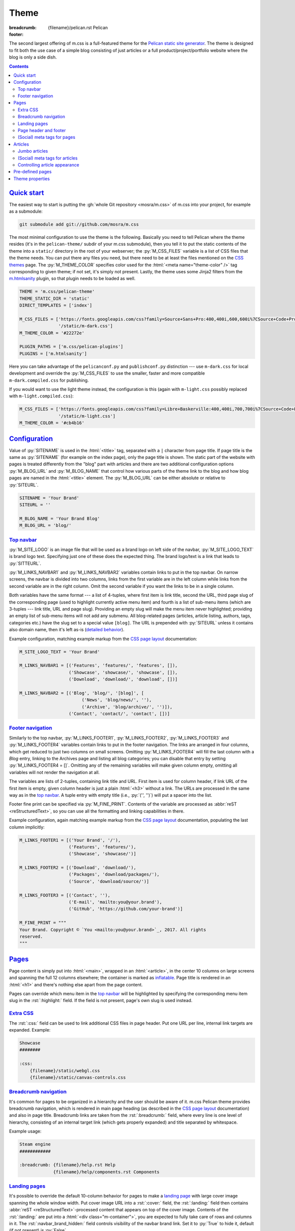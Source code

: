 ..
    This file is part of m.css.

    Copyright © 2017 Vladimír Vondruš <mosra@centrum.cz>

    Permission is hereby granted, free of charge, to any person obtaining a
    copy of this software and associated documentation files (the "Software"),
    to deal in the Software without restriction, including without limitation
    the rights to use, copy, modify, merge, publish, distribute, sublicense,
    and/or sell copies of the Software, and to permit persons to whom the
    Software is furnished to do so, subject to the following conditions:

    The above copyright notice and this permission notice shall be included
    in all copies or substantial portions of the Software.

    THE SOFTWARE IS PROVIDED "AS IS", WITHOUT WARRANTY OF ANY KIND, EXPRESS OR
    IMPLIED, INCLUDING BUT NOT LIMITED TO THE WARRANTIES OF MERCHANTABILITY,
    FITNESS FOR A PARTICULAR PURPOSE AND NONINFRINGEMENT. IN NO EVENT SHALL
    THE AUTHORS OR COPYRIGHT HOLDERS BE LIABLE FOR ANY CLAIM, DAMAGES OR OTHER
    LIABILITY, WHETHER IN AN ACTION OF CONTRACT, TORT OR OTHERWISE, ARISING
    FROM, OUT OF OR IN CONNECTION WITH THE SOFTWARE OR THE USE OR OTHER
    DEALINGS IN THE SOFTWARE.
..

Theme
#####

:breadcrumb: {filename}/pelican.rst Pelican
:footer:
    .. note-dim::
        :class: m-text-center

        `« Writing content <{filename}/pelican/writing-content.rst>`_ | `Pelican <{filename}/pelican.rst>`_

.. role:: rst(code)
    :language: rst

The second largest offering of m.css is a full-featured theme for the
`Pelican static site generator <https://getpelican.com/>`_. The theme is
designed to fit both the use case of a simple blog consisting of just articles
or a full product/project/portfolio website where the blog is only a side dish.

.. contents::
    :class: m-block m-default

`Quick start`_
==============

The easiest way to start is putting the :gh:`whole Git repository <mosra/m.css>`
of m.css into your project, for example as a submodule:

.. code:: sh

    git submodule add git://github.com/mosra/m.css

The most minimal configuration to use the theme is the following. Basically you
need to tell Pelican where the theme resides (it's in the ``pelican-theme/``
subdir of your m.css submodule), then you tell it to put the static contents of
the theme into a ``static/`` directory in the root of your webserver; the
:py:`M_CSS_FILES` variable is a list of CSS files that the theme needs. You can
put there any files you need, but there need to be at least the files mentioned
on the `CSS themes <{filename}/css/themes.rst>`_ page. The :py:`M_THEME_COLOR`
specifies color used for the :html:`<meta name="theme-color" />` tag
corresponding to given theme; if not set, it's simply not present. Lastly, the
theme uses some Jinja2 filters from the `m.htmlsanity <{filename}/plugins/htmlsanity.rst>`_
plugin, so that plugin needs to be loaded as well.

.. code:: py

    THEME = 'm.css/pelican-theme'
    THEME_STATIC_DIR = 'static'
    DIRECT_TEMPLATES = ['index']

    M_CSS_FILES = ['https://fonts.googleapis.com/css?family=Source+Sans+Pro:400,400i,600,600i%7CSource+Code+Pro:400,400i,600',
                   '/static/m-dark.css']
    M_THEME_COLOR = '#22272e'

    PLUGIN_PATHS = ['m.css/pelican-plugins']
    PLUGINS = ['m.htmlsanity']

Here you can take advantage of the ``pelicanconf.py`` and ``publishconf.py``
distinction --- use ``m-dark.css`` for local development and override the
:py:`M_CSS_FILES` to use the smaller, faster and more compatible ``m-dark.compiled.css``
for publishing.

If you would want to use the light theme instead, the configuration is this
(again with ``m-light.css`` possibly replaced with ``m-light.compiled.css``):

.. code:: py

    M_CSS_FILES = ['https://fonts.googleapis.com/css?family=Libre+Baskerville:400,400i,700,700i%7CSource+Code+Pro:400,400i,600',
                   '/static/m-light.css']
    M_THEME_COLOR = '#cb4b16'

.. note-info::

    To reduce confusion, new configuration variables specific to m.css theme
    and plugins are prefixed with ``M_``. Configuration variables without
    prefix are builtin Pelican options.

.. note-warning::

    The above configuration should be enough to produce a (mostly empty)
    version of your website using the theme without any errors during
    processing. If that's not the case, please :gh:`report a bug <mosra/m.css/issues/new>`.
    Thank you!

`Configuration`_
================

Value of :py:`SITENAME` is used in the :html:`<title>` tag, separated with a
``|`` character from page title. If page title is the same as :py:`SITENAME`
(for example on the index page), only the page title is shown. The static part
of the website with pages is treated differently from the "blog" part with
articles and there are two additional configuration options :py:`M_BLOG_URL` and
:py:`M_BLOG_NAME` that control how various parts of the theme link to the blog
and how blog pages are named in the :html:`<title>` element. The :py:`M_BLOG_URL`
can be either absolute or relative to :py:`SITEURL`.

.. code:: py

    SITENAME = 'Your Brand'
    SITEURL = ''

    M_BLOG_NAME = 'Your Brand Blog'
    M_BLOG_URL = 'blog/'

`Top navbar`_
-------------

:py:`M_SITE_LOGO` is an image file that will be used as a brand logo on left
side of the navbar, :py:`M_SITE_LOGO_TEXT` is brand logo text. Specifying just
one of these does the expected thing. The brand logo/text is a link that leads
to :py:`SITTEURL`.

:py:`M_LINKS_NAVBAR1` and :py:`M_LINKS_NAVBAR2` variables contain links to put
in the top navbar. On narrow screens, the navbar is divided into two columns,
links from the first variable are in the left column while links from the
second variable are in the right column. Omit the second variable if you want
the links to be in a single column.

Both variables have the same format --- a list of 4-tuples, where first item is
link title, second the URL, third page slug of the corresponding page (used
to highlight currently active menu item) and fourth is a list of sub-menu items
(which are 3-tuples --- link title, URL and page slug). Providing an empty slug
will make the menu item never highlighted; providing an empty list of sub-menu
items will not add any submenu. All blog-related pages (articles, article
listing, authors, tags, categories etc.) have the slug set to a special value
``[blog]``. The URL is prepended with :py:`SITEURL` unless it contains also
domain name, then it's left as-is (`detailed behavior <{filename}/plugins/htmlsanity.rst#siteurl-formatting>`_).

Example configuration, matching example markup from the
`CSS page layout <{filename}/css/page-layout.rst#sub-menus-in-the-navbar>`__
documentation:

.. code:: py

    M_SITE_LOGO_TEXT = 'Your Brand'

    M_LINKS_NAVBAR1 = [('Features', 'features/', 'features', []),
                       ('Showcase', 'showcase/', 'showcase', []),
                       ('Download', 'download/', 'download', [])]

    M_LINKS_NAVBAR2 = [('Blog', 'blog/', '[blog]', [
                            ('News', 'blog/news/', ''),
                            ('Archive', 'blog/archive/', '')]),
                       ('Contact', 'contact/', 'contact', [])]

`Footer navigation`_
--------------------

Similarly to the top navbar, :py:`M_LINKS_FOOTER1`, :py:`M_LINKS_FOOTER2`,
:py:`M_LINKS_FOOTER3` and :py:`M_LINKS_FOOTER4` variables contain links to put
in the footer navigation. The links are arranged in four columns, which get
reduced to just two columns on small screens. Omitting :py:`M_LINKS_FOOTER4`
will fill the last column with a *Blog* entry, linking to the Archives page and
listing all blog categories; you can disable that entry by setting
:py:`M_LINKS_FOOTER4 = []`. Omitting any of the remaining variables will make
given column empty, omitting all variables will not render the navigation at
all.

The variables are lists of 2-tuples, containing link title and URL. First item
is used for column header, if link URL of the first item is empty, given column
header is just a plain :html:`<h3>` without a link. The URLs are processed in
the same way as in the `top navbar`_. A tuple entry with empty title (i.e.,
:py:`('', '')`) will put a spacer into the list.

Footer fine print can be specified via :py:`M_FINE_PRINT`. Contents of the
variable are processed as :abbr:`reST <reStructuredText>`, so you can use all
the formatting and linking capabilities in there.

Example configuration, again matching example markup from the
`CSS page layout <{filename}/css/page-layout.rst#footer-navigation>`__
documentation, populating the last column implicitly:

.. code:: py

    M_LINKS_FOOTER1 = [('Your Brand', '/'),
                       ('Features', 'features/'),
                       ('Showcase', 'showcase/')]

    M_LINKS_FOOTER2 = [('Download', 'download/'),
                       ('Packages', 'download/packages/'),
                       ('Source', 'download/source/')]

    M_LINKS_FOOTER3 = [('Contact', ''),
                       ('E-mail', 'mailto:you@your.brand'),
                       ('GitHub', 'https://github.com/your-brand')]

    M_FINE_PRINT = """
    Your Brand. Copyright © `You <mailto:you@your.brand>`_, 2017. All rights
    reserved.
    """

`Pages`_
========

Page content is simply put into :html:`<main>`, wrapped in an :html:`<article>`,
in the center 10 columns on large screens and spanning the full 12 columns
elsewhere; the container is marked as `inflatable <{filename}/css/grid.rst#inflatable-nested-grid>`_.
Page title is rendered in an :html:`<h1>` and there's nothing else apart from
the page content.

Pages can override which menu item in the `top navbar`_ will be highlighted
by specifying the corresponding menu item slug in the :rst:`:highlight:` field.
If the field is not present, page's own slug is used instead.

`Extra CSS`_
------------

The :rst:`:css:` field can be used to link additional CSS files in page header.
Put one URL per line, internal link targets are expanded. Example:

.. code:: rst

    Showcase
    ########

    :css:
        {filename}/static/webgl.css
        {filename}/static/canvas-controls.css

`Breadcrumb navigation`_
------------------------

It's common for pages to be organized in a hierarchy and the user should be
aware of it. m.css Pelican theme provides breadcrumb navigation, which is
rendered in main page heading (as described in the
`CSS page layout <{filename}/css/page-layout.rst#breadcrumb-navigation>`__
documentation) and also in page title. Breadcrumb links are taken from the
:rst:`:breadcrumb:` field, where every line is one level of hierarchy,
consisting of an internal target link (which gets properly expanded) and title
separated by whitespace.

Example usage:

.. code:: rst

    Steam engine
    ############

    :breadcrumb: {filename}/help.rst Help
                 {filename}/help/components.rst Components

.. note-info::

    You can see the breadcrumb in action on the top and bottom of this
    documentation page (and others).

`Landing pages`_
----------------

It's possible to override the default 10-column behavior for pages to make a
`landing page <{filename}/css/page-layout.rst#landing-pages>`__ with large
cover image spanning the whole window width. Put cover image URL into a
:rst:`:cover:` field, the :rst:`:landing:` field then contains
:abbr:`reST <reStructuredText>`-processed content that appears on top of the
cover image. Contents of the :rst:`:landing:` are put into a
:html:`<div class="m-container">`, you are expected to fully take care of rows
and columns in it. The :rst:`:navbar_brand_hidden:` field controls visibility
of the navbar brand link. Set it to :py:`True` to hide it, default (if not
present) is :py:`False`.

.. block-warning:: Configuration

    Currently, in order to have the :rst:`:landing:` field properly parsed, you
    need to explicitly list it in :py:`FORMATTED_FIELDS`. Don't forget that
    :py:`'summary'` is already listed there.

    .. code:: py

        FORMATTED_FIELDS += ['landing']

Example of a fully custom index page that overrides the default theme index
page (which would just list all the articles) is below. Note the overriden save
destination and URL.

.. code:: rst

    Your Brand
    ##########

    :save_as: index.html
    :url:
    :cover: {filename}/static/cover.jpg
    :navbar_brand_hidden: True
    :landing:
        .. container:: m-row

            .. container:: m-col-m-6 m-push-m-5

                .. raw:: html

                    <h1>Your Brand</h1>

                *This is the brand you need.*

.. block-warning:: Landing page title

    To give you full control over the landing page appearance, the page title
    is not rendered in :html:`<h1>` on top of the content as with usual pages.
    Instead you are expected to provide a heading inside the :rst:`:landing:`
    field. However, due to semantic restrictions of :abbr:`reST <reStructuredText>`,
    it's not possible to use section headers inside the :rst:`:landing:` field
    and you have to work around it using raw HTML blocks, as shown in the above
    example.

.. note-info::

    You can see the landing page in action on the `main project page <{filename}/index.rst>`_.

`Page header and footer`_
-------------------------

It's possible to add extra :abbr:`reST <reStructuredText>`-processed content
(such as page-specific navigation) before and after the page contents by
putting it into :rst:`:header:` / :rst:`:footer:` fields. Compared to having
these directly in page content, these will be put semantically outside the page
:html:`<article>` element (so even before the :html:`<h1>` heading and after
the last :html:`<section>` ends). The header / footer is put, equivalently to
page content, in the center 10 columns on large screens and spanning the full
12 columns elsewhere; the container is marked as `inflatable`_. Example of a
page-specific footer navigation, extending the breadcrumb navigation from
above:

.. code:: rst

    Steam engine
    ############

    :breadcrumb: {filename}/help.rst Help
                 {filename}/help/components.rst Components
    :footer:
        `« Water tank <{filename}/help/components/water-tank.rst>`_ |
        `Components <{filename}/help/components.rst>`_ |
        `Chimney » <{filename}/help/components/chimney.rst>`_

.. block-warning:: Configuration

    Similarly to landing page content, in order to have the :rst:`:header:` /
    :rst:`:footer:` fields properly parsed, you need to explicitly list them in
    :py:`FORMATTED_FIELDS`. Don't forget that :py:`'summary'` is already listed
    there.

    .. code:: py

        FORMATTED_FIELDS += ['header', 'footer']

`(Social) meta tags for pages`_
-------------------------------

You can use :rst:`:description:` field to populate :html:`<meta name="description">`,
which can be then shown in search engine results. Other than that, the field
does not appear anywhere on the rendered page. For sharing pages on Twitter,
Facebook and elsewhere, both `Open Graph <http://ogp.me/>`_ and
`Twitter Card <https://developer.twitter.com/en/docs/tweets/optimize-with-cards/overview/summary-card-with-large-image>`_
:html:`<meta>` tags are supported:

-   Page title is mapped to ``og:title`` / ``twitter:title``
-   Page URL is mapped to ``og:url`` / ``twitter:url``
-   The :rst:`:summary:` field is mapped to ``og:description`` /
    ``twitter:description``. Note that if the page doesn't have explicit
    summary, Pelican takes it from the first few sentences of the content and
    that may not be what you want. This is also different from the
    :rst:`:description:` field mentioned above and, unlike with articles,
    :rst:`:summary:` doesn't appear anywhere on the rendered page.
-   The :rst:`:cover:` field (e.g. the one used on `landing pages <#landing-pages>`_),
    if present, is mapped to ``og:image`` / ``twitter:image``. The exact same
    file is used without any resizing or cropping and is assumed to be in
    landscape.
-   ``twitter:card`` is set to ``summary_large_image`` if :rst:`:cover:` is
    present and to ``summary`` otherwise
-   ``og:type`` is set to ``website``

Example overriding the index page with essential properties for nice-looking
social links:

.. code:: rst

    Your Brand
    ##########

    :save_as: index.html
    :url:
    :cover: {filename}/static/cover.jpg
    :summary: This is the brand you need.

.. note-success::

    You can see how page links will display by pasting
    URL of the `index page <{filename}/index.rst>`_ into either
    `Facebook Debugger <https://developers.facebook.com/tools/debug/>`_ or
    `Twitter Card Validator <https://cards-dev.twitter.com/validator>`_.

`Articles`_
===========

Compared to pages, articles have additional metadata like :rst:`:date:`,
:rst:`:author:`, :rst:`:category:` and :rst:`tags` that order them and divide
them into various sections. Besides that, there's article :rst:`:summary:`,
that, unlike with pages, is displayed in the article header; other metadata are
displayed in article footer. The article can also optionally have a
:rst:`:modified:` date, which is shown as date of last update in the footer.

All article listing pages (archives, categories, tags, authors) are displaying
just the article summary and the full article content is available only on the
dedicated article page. An exception to this is the main index or archive page,
where the first article is fully expanded so the users are greeted with some
actual content instead of just a boring list of article summaries.

Article pages show a list of sections and tags in a right sidebar. By default,
list of authors is not displayed as there is usually just one author. If you
want to display the authors as well, enable it using the :py:`M_SHOW_AUTHOR_LIST`
option in the configuration:

.. code:: py

    M_SHOW_AUTHOR_LIST = True

`Jumbo articles`_
-----------------

`Jumbo articles <{filename}/css/page-layout.rst#jumbo-articles>`__ are made
by including the :rst:`:cover:` field containing URL of the cover image.
Besides that, if the title contains an em-dash (---), it gets split into a
title and subtitle that's then rendered in a different font size. Example:

.. code:: rst

    An article --- a jumbo one
    ##########################

    :cover: {filename}/static/ship.jpg
    :summary: Article summary paragraph.

    Article contents.

Sidebar with tag, category and author list shown in the classic article layout
on the right is moved to the bottom for jumbo articles.

.. note-info::

    You can compare how an article with nearly the same contents looks as
    `a normal article <{filename}/examples/article.rst>`_ and a
    `jumbo article <{filename}/examples/jumbo-article.rst>`_.

`(Social) meta tags for articles`_
----------------------------------

Like with pages, you can use :rst:`:description:` field to populate
:html:`<meta name="description">`, which can be then shown in search engine
results. Other than that, the field doesn't appear anywhere in the rendered
article. `Open Graph`_ and `Twitter Card`_ :html:`<meta>` tags are also
supported in a similar way:

-   Article title is mapped to ``og:title`` / ``twitter:title``
-   Pernament article URL is mapped to ``og:url`` / ``twitter:url``
-   The :rst:`:summary:` field is mapped to ``og:description`` /
    ``twitter:description``. Note that if the article doesn't have explicit
    summary, Pelican takes it from the first few sentences of the content and
    that may not be what you want. This is also different from the
    :rst:`:description:` field mentioned above.
-   The :rst:`:cover:` field from `jumbo articles <#jumbo-articles>`_, if
    present, is mapped to ``og:image`` / ``twitter:image``. The exact same
    file is used without any resizing or cropping and is assumed to be in
    landscape.
-   ``twitter:card`` is set to ``summary_large_image`` if :rst:`:cover:` is
    present and to ``summary`` otherwise
-   ``og:type`` is set to ``article``

.. note-success::

    You can see how article links will display by pasting
    URL of e.g. the `jumbo article`_ into either `Facebook Debugger`_ or
    `Twitter Card Validator`_.

`Controlling article appearance`_
---------------------------------

By default, the theme assumes that you provide an explicit :rst:`:summary:`
field for each article. The summary is then displayed on article listing page
and also prepended to fully expanded article. If your :rst:`:summary:` is
automatically generated by Pelican or for any other reason repeats article
content, it might not be desirable to show it in combination with article
content. This can be configured via the following setting:

.. code:: py

    M_HIDE_ARTICLE_SUMMARY = True

There's also a possibility to control this on a per-article basis by setting
:rst:`:hide_summary:` to either :py:`True` or :py:`False`. If both global and
per-article setting is present, article-specific setting has a precedence.
Example:

.. code:: rst

    An article without explicit summary
    ###################################

    :cover: {filename}/static/ship.jpg
    :hide_summary: True

    Implicit article summary paragraph.

    Article contents.

.. note-info::

    Here's the visual appearance of an `article without explicit summary <{filename}/examples/article-hide-summary.rst>`_
    and a corresponding `jumbo article <{filename}/examples/jumbo-article-hide-summary.rst>`__.

As noted above, the first article is by default fully expanded on index and
archive page. However, sometimes the article is maybe too long to be expanded
or you might want to not expand any article at all. This can be controlled
either globally using the following setting:

.. code:: py

    M_COLLAPSE_FIRST_ARTICLE = True

Or, again, on a per-article basis, by setting :rst:`:collapse_first:` to either
:py:`True` or :py:`False`. If both global and per-article setting is present,
article-specific setting has a precedence.

`Pre-defined pages`_
====================

With the default configuration above the index page is just a list of articles
with the first being expanded; the archives page is basically the same. If you
want to have a custom index page (for example a `landing page <#landing-pages>`_),
remove :py:`'index'` from the :py:`DIRECT_TEMPLATES` setting and keep just
:py:`'archives'` for the blog front page. Also you may want to enable
pagination for the archives, as that's not enabled by default:

.. code:: py

    # Defaults to ['index', 'categories', 'authors', 'archives']
    DIRECT_TEMPLATES = ['archives']

    # Defaults to ['index']
    PAGINATED_DIRECT_TEMPLATES = ['archives']

.. note-warning::

    The m.css Pelican theme doesn't provide per-year, per-month or per-day
    archive pages or category, tag, author *list* pages at the moment ---
    that's why the above :py:`DIRECT_TEMPLATES` setting omits them. List of
    categories and tags is available in a sidebar from any article or article
    listing page.

Every category, tag and author has its own page that lists corresponding
articles in a way similar to the index or archives page, but without the first
article expanded. On the top of the page there is a note stating what condition
the articles are filtered with.

.. note-info::

    See how an example `category page looks <{category}Examples>`_.

Index, archive and all category/tag/author pages are paginated based on the
:py:`DEFAULT_PAGINATION` setting --- on the bottom of each page there are link
to prev and next page, besides that there's :html:`<link rel="prev">` and
:html:`<link rel="next">` that provides the same as a hint to search engines.

`Theme properties`_
===================

The theme markup is designed to have readable, nicely indented output. The code
is valid HTML5 and should be parsable as XML.

.. note-danger::

    This is one of the main goals of this project. Please
    :gh:`report a bug <mosra/m.css/issues/new>` if it's not like that.

